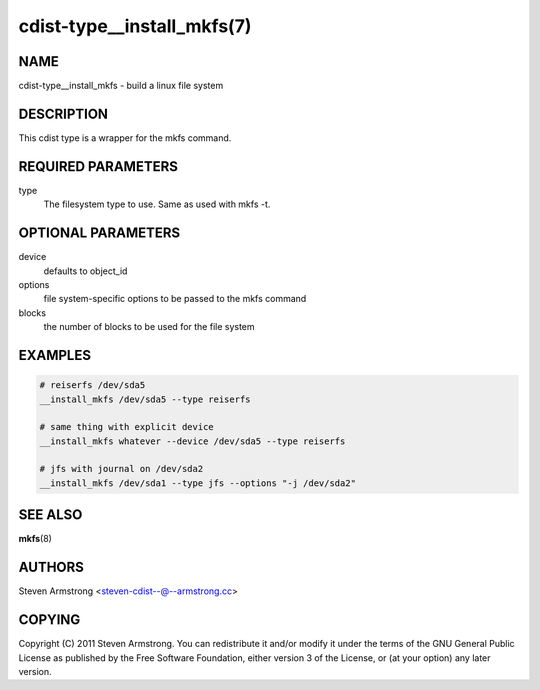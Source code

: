 cdist-type__install_mkfs(7)
===========================

NAME
----
cdist-type__install_mkfs - build a linux file system


DESCRIPTION
-----------
This cdist type is a wrapper for the mkfs command.


REQUIRED PARAMETERS
-------------------
type
   The filesystem type to use. Same as used with mkfs -t.


OPTIONAL PARAMETERS
-------------------
device
   defaults to object_id

options
   file system-specific options to be passed to the mkfs command

blocks
   the number of blocks to be used for the file system


EXAMPLES
--------

.. code-block:: sh

    # reiserfs /dev/sda5
    __install_mkfs /dev/sda5 --type reiserfs

    # same thing with explicit device
    __install_mkfs whatever --device /dev/sda5 --type reiserfs

    # jfs with journal on /dev/sda2
    __install_mkfs /dev/sda1 --type jfs --options "-j /dev/sda2"


SEE ALSO
--------
:strong:`mkfs`\ (8)


AUTHORS
-------
Steven Armstrong <steven-cdist--@--armstrong.cc>


COPYING
-------
Copyright \(C) 2011 Steven Armstrong. You can redistribute it
and/or modify it under the terms of the GNU General Public License as
published by the Free Software Foundation, either version 3 of the
License, or (at your option) any later version.
